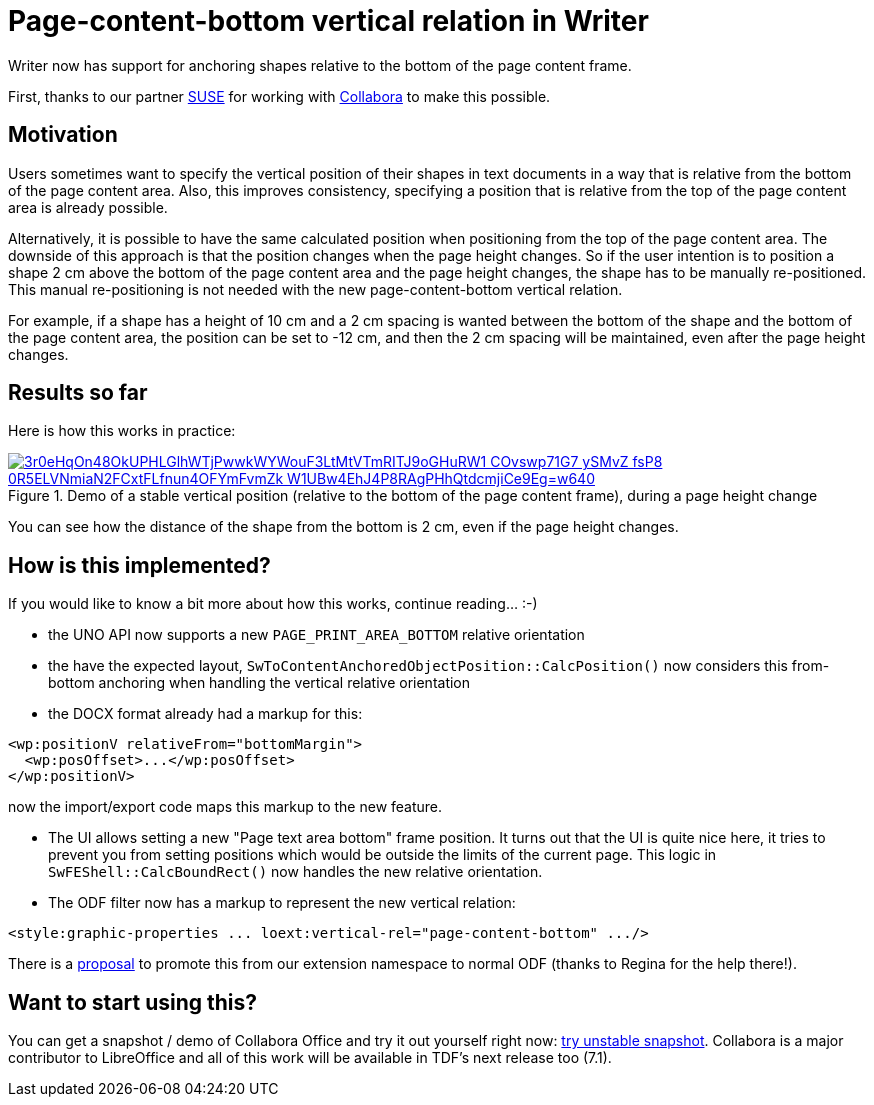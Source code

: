 = Page-content-bottom vertical relation in Writer

:slug: sw-page-content-bottom-anchor
:category: libreoffice
:tags: en
:date: 2020-06-09T16:15:49+02:00

Writer now has support for anchoring shapes relative to the bottom of the page content frame.

First, thanks to our partner https://www.suse.com/[SUSE] for working with
https://www.collaboraoffice.com/[Collabora] to make this possible.

== Motivation

Users sometimes want to specify the vertical position of their shapes in text documents in a way
that is relative from the bottom of the page content area. Also, this improves consistency,
specifying a position that is relative from the top of the page content area is already possible.

Alternatively, it is possible to have the same calculated position when positioning from the top of
the page content area. The downside of this approach is that the position changes when the page
height changes. So if the user intention is to position a shape 2 cm above the bottom of the page
content area and the page height changes, the shape has to be manually re-positioned. This manual
re-positioning is not needed with the new page-content-bottom vertical relation.

For example, if a shape has a height of 10 cm and a 2 cm spacing is wanted between the bottom of the
shape and the bottom of the page content area, the position can be set to -12 cm, and then the 2 cm
spacing will be maintained, even after the page height changes.

== Results so far

Here is how this works in practice:

.Demo of a stable vertical position (relative to the bottom of the page content frame), during a page height change
image::https://lh3.googleusercontent.com/3r0eHqOn48OkUPHLGlhWTjPwwkWYWouF3LtMtVTmRITJ9oGHuRW1-COvswp71G7-ySMvZ-fsP8-0R5ELVNmiaN2FCxtFLfnun4OFYmFvmZk-W1UBw4EhJ4P8RAgPHhQtdcmjiCe9Eg=w640[align="center",link="https://youtu.be/X49IbS97axs"]

You can see how the distance of the shape from the bottom is 2 cm, even if the page height changes.

== How is this implemented?

If you would like to know a bit more about how this works, continue reading... :-)

// commit prefix: 'sw from-bottom relative orientation:'

- the UNO API now supports a new `PAGE_PRINT_AREA_BOTTOM` relative orientation

- the have the expected layout, `SwToContentAnchoredObjectPosition::CalcPosition()` now considers
  this from-bottom anchoring when handling the vertical relative orientation

- the DOCX format already had a markup for this:

[source,xml]
----
<wp:positionV relativeFrom="bottomMargin">
  <wp:posOffset>...</wp:posOffset>
</wp:positionV>
----

now the import/export code maps this markup to the new feature.

- The UI allows setting a new "Page text area bottom" frame position. It turns out that the UI is
  quite nice here, it tries to prevent you from setting positions which would be outside the limits
  of the current page. This logic in `SwFEShell::CalcBoundRect()` now handles the new relative
  orientation.

- The ODF filter now has a markup to represent the new vertical relation:

[source,xml]
----
<style:graphic-properties ... loext:vertical-rel="page-content-bottom" .../>
----

There is a https://issues.oasis-open.org/browse/OFFICE-4073[proposal] to promote this from our
extension namespace to normal ODF (thanks to Regina for the help there!).

== Want to start using this?

You can get a snapshot / demo of Collabora Office and try it out yourself right now:
https://www.collaboraoffice.com/collabora-office-latest-snapshot/[try unstable snapshot].  Collabora
is a major contributor to LibreOffice and all of this work will be available in TDF's next release
too (7.1).

// vim: ft=asciidoc
